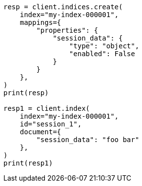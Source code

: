 // This file is autogenerated, DO NOT EDIT
// mapping/params/enabled.asciidoc:99

[source, python]
----
resp = client.indices.create(
    index="my-index-000001",
    mappings={
        "properties": {
            "session_data": {
                "type": "object",
                "enabled": False
            }
        }
    },
)
print(resp)

resp1 = client.index(
    index="my-index-000001",
    id="session_1",
    document={
        "session_data": "foo bar"
    },
)
print(resp1)
----
